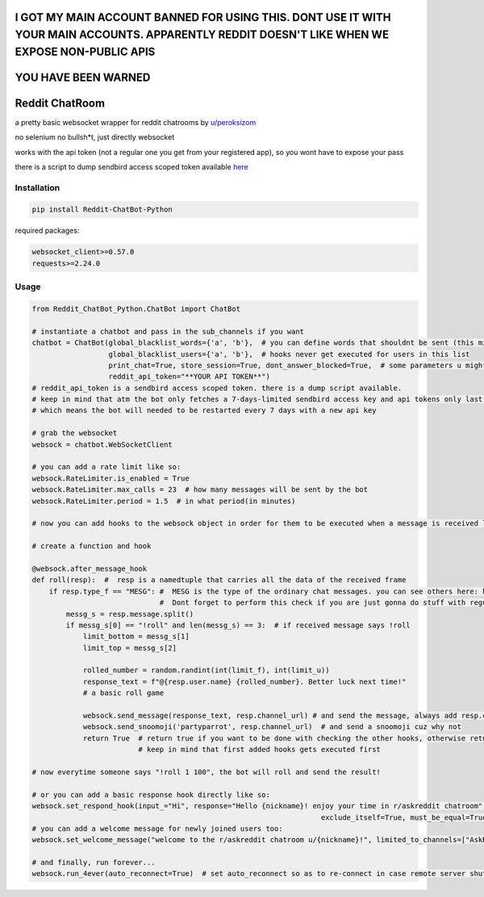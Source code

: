 
================================================================================================================================================
I GOT MY MAIN ACCOUNT BANNED FOR USING THIS. DONT USE IT WITH YOUR MAIN ACCOUNTS. APPARENTLY REDDIT DOESN'T LIKE WHEN WE EXPOSE NON-PUBLIC APIS
================================================================================================================================================

====================
YOU HAVE BEEN WARNED
====================

=================
Reddit ChatRoom
=================

a pretty basic websocket wrapper for reddit chatrooms by `u/peroksizom <http://reddit.com/user/peroksizom>`_

no selenium no bullsh*t, just directly websocket

works with the api token (not a regular one you get from your registered app), so you wont have to expose your pass

there is a script to dump sendbird access scoped token available `here <https://github.com/scrubjay55/Reddit_ChatBot_Python/blob/master/dump_access_token/dump_access_token.py>`_


Installation
============

.. code:: bash

    pip install Reddit-ChatBot-Python

required packages:

.. code:: bash

    websocket_client>=0.57.0
    requests>=2.24.0


Usage
========

.. code:: python

  from Reddit_ChatBot_Python.ChatBot import ChatBot
  
  # instantiate a chatbot and pass in the sub_channels if you want
  chatbot = ChatBot(global_blacklist_words={'a', 'b'},  # you can define words that shouldnt be sent (this migth be handy for slurs)
                    global_blacklist_users={'a', 'b'},  # hooks never get executed for users in this list
                    print_chat=True, store_session=True, dont_answer_blocked=True,  # some parameters u might wanna know
                    reddit_api_token="**YOUR API TOKEN**")
  # reddit_api_token is a sendbird access scoped token. there is a dump script available.
  # keep in mind that atm the bot only fetches a 7-days-limited sendbird access key and api tokens only last one hour
  # which means the bot will needed to be restarted every 7 days with a new api key

  # grab the websocket
  websock = chatbot.WebSocketClient

  # you can add a rate limit like so:
  websock.RateLimiter.is_enabled = True
  websock.RateLimiter.max_calls = 23  # how many messages will be sent by the bot
  websock.RateLimiter.period = 1.5  # in what period(in minutes)

  # now you can add hooks to the websock object in order for them to be executed when a message is received like so:
  
  # create a function and hook

  @websock.after_message_hook
  def roll(resp):  #  resp is a namedtuple that carries all the data of the received frame
      if resp.type_f == "MESG": #  MESG is the type of the ordinary chat messages. you can see others here: https://github.com/scrubjay55/Reddit_ChatBot_Python/blob/master/Utils/FrameModel/FrameModel.py
                                #  Dont forget to perform this check if you are just gonna do stuff with regular chat messages
          messg_s = resp.message.split()
          if messg_s[0] == "!roll" and len(messg_s) == 3:  # if received message says !roll
              limit_bottom = messg_s[1]
              limit_top = messg_s[2]

              rolled_number = random.randint(int(limit_f), int(limit_u))
              response_text = f"@{resp.user.name} {rolled_number}. Better luck next time!"
              # a basic roll game

              websock.send_message(response_text, resp.channel_url) # and send the message, always add resp.channel_url as the second argument
              websock.send_snoomoji('partyparrot', resp.channel_url)  # and send a snoomoji cuz why not
              return True  # return true if you want to be done with checking the other hooks, otherwise return None
                           # keep in mind that first added hooks gets executed first

  # now everytime someone says "!roll 1 100", the bot will roll and send the result!

  # or you can add a basic response hook directly like so:
  websock.set_respond_hook(input_="Hi", response="Hello {nickname}! enjoy your time in r/askreddit chatroom", limited_to_users=None, lower_the_input=False,
                                                                      exclude_itself=True, must_be_equal=True, limited_to_channels=["AskReddit"])
  # you can add a welcome message for newly joined users too:
  websock.set_welcome_message("welcome to the r/askreddit chatroom u/{nickname}!", limited_to_channels=["AskReddit"])  # you can limit by indicating chatroom's name

  # and finally, run forever...
  websock.run_4ever(auto_reconnect=True)  # set auto_reconnect so as to re-connect in case remote server shuts down the connection after some period of time
